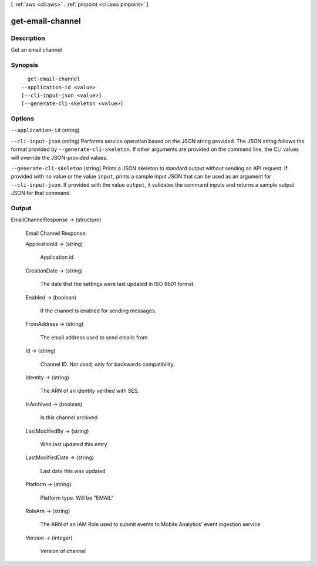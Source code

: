[ :ref:`aws <cli:aws>` . :ref:`pinpoint <cli:aws pinpoint>` ]

.. _cli:aws pinpoint get-email-channel:


*****************
get-email-channel
*****************



===========
Description
===========

Get an email channel

========
Synopsis
========

::

    get-email-channel
  --application-id <value>
  [--cli-input-json <value>]
  [--generate-cli-skeleton <value>]




=======
Options
=======

``--application-id`` (string)


``--cli-input-json`` (string)
Performs service operation based on the JSON string provided. The JSON string follows the format provided by ``--generate-cli-skeleton``. If other arguments are provided on the command line, the CLI values will override the JSON-provided values.

``--generate-cli-skeleton`` (string)
Prints a JSON skeleton to standard output without sending an API request. If provided with no value or the value ``input``, prints a sample input JSON that can be used as an argument for ``--cli-input-json``. If provided with the value ``output``, it validates the command inputs and returns a sample output JSON for that command.



======
Output
======

EmailChannelResponse -> (structure)

  Email Channel Response.

  ApplicationId -> (string)

    Application id

    

  CreationDate -> (string)

    The date that the settings were last updated in ISO 8601 format.

    

  Enabled -> (boolean)

    If the channel is enabled for sending messages.

    

  FromAddress -> (string)

    The email address used to send emails from.

    

  Id -> (string)

    Channel ID. Not used, only for backwards compatibility.

    

  Identity -> (string)

    The ARN of an identity verified with SES.

    

  IsArchived -> (boolean)

    Is this channel archived

    

  LastModifiedBy -> (string)

    Who last updated this entry

    

  LastModifiedDate -> (string)

    Last date this was updated

    

  Platform -> (string)

    Platform type. Will be "EMAIL"

    

  RoleArn -> (string)

    The ARN of an IAM Role used to submit events to Mobile Analytics' event ingestion service

    

  Version -> (integer)

    Version of channel

    

  

